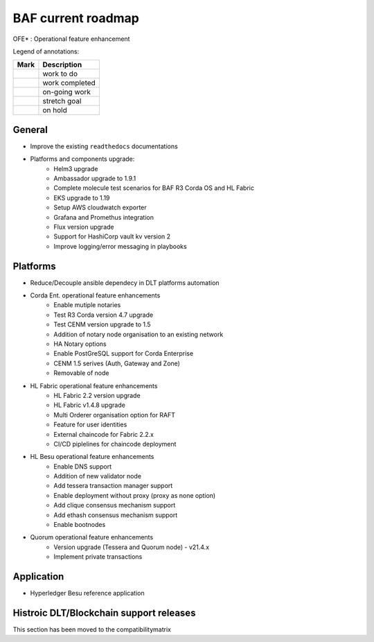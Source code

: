 BAF current roadmap
===================
.. mermaid::

   gantt
    title BAF current roadmap
    dateFormat  YY-MM-DD
    section Platform
    Platforms and components upgrade: active, 21-05-01, 180d
    Corda Ent. OFE*: active, 21-06-01, 120d
    Fabric OFE*: active, 21-05-01, 120d
    Besu OFE*: active, 21-06-01, 60d
    Quorum OFE*: active, 21-06-15, 60d
    Ansible Decoupling: active, 21-06-20, 90d
    section Application
    Besu Ref App: active, 21-06-15, 60d

.. |pin| image:: https://github.githubassets.com/images/icons/emoji/unicode/1f4cc.png?v8
    :width: 15pt
    :height: 15pt
.. |tick| image:: https://github.githubassets.com/images/icons/emoji/unicode/2714.png?v8
    :width: 15pt
    :height: 15pt
.. |run| image:: https://github.githubassets.com/images/icons/emoji/unicode/1f3c3-2642.png?v8
    :width: 15pt
    :height: 15pt
.. |muscle| image:: https://github.githubassets.com/images/icons/emoji/unicode/1f4aa.png?v8
    :width: 15pt
    :height: 15pt
.. |hand| image:: https://github.githubassets.com/images/icons/emoji/unicode/270b.png?v8
    :width: 15pt
    :height: 15pt

OFE* : Operational feature enhancement

Legend of annotations:

+------------------------+------------------+
| Mark                   | Description      |
+========================+==================+
| |pin|                  | work to do       |
+------------------------+------------------+
| |tick|                 | work completed   |
+------------------------+------------------+
| |run|                  | on-going work    |
+------------------------+------------------+
| |muscle|               | stretch goal     |
+------------------------+------------------+
| |hand|                 | on hold          |
+------------------------+------------------+

General
-------
-  |run| Improve the existing ``readthedocs`` documentations
-  |run| Platforms and components upgrade:
    - |tick| Helm3 upgrade
    - |tick| Ambassador upgrade to 1.9.1
    - |tick| Complete molecule test scenarios for BAF R3 Corda OS and HL Fabric
    - |run| EKS upgrade to 1.19
    - |pin| Setup AWS cloudwatch exporter
    - |pin| Grafana and Promethus integration 
    - |pin| Flux version upgrade
    - |pin| Support for HashiCorp vault kv version 2
    - |pin| Improve logging/error messaging in playbooks

Platforms
---------
- |run| Reduce/Decouple ansible dependecy in DLT platforms automation
- |run| Corda Ent. operational feature enhancements
    - |tick| Enable mutiple notaries
    - |tick| Test R3 Corda version 4.7 upgrade
    - |tick| Test CENM version upgrade to 1.5
    - |run| Addition of notary node organisation to an existing network
    - |pin| HA Notary options
    - |pin| Enable PostGreSQL support for Corda Enterprise
    - |pin| CENM 1.5 serives (Auth, Gateway and Zone)
    - |hand| Removable of node
- |run| HL Fabric operational feature enhancements
    - |tick| HL Fabric 2.2 version upgrade
    - |tick| HL Fabric v1.4.8 upgrade
    - |tick| Multi Orderer organisation option for RAFT
    - |run| Feature for user identities
    - |run| External chaincode for Fabric 2.2.x
    - |pin| CI/CD piplelines for chaincode deployment
- |run| HL Besu operational feature enhancements
    - |tick| Enable DNS support
    - |tick| Addition of new validator node
    - |tick| Add tessera transaction manager support
    - |pin| Enable deployment without proxy (proxy as none option)
    - |pin| Add clique consensus mechanism support 
    - |pin| Add ethash consensus mechanism support
    - |hand| Enable bootnodes
- |run| Quorum operational feature enhancements
    - |tick| Version upgrade (Tessera and Quorum node) - v21.4.x 
    - |pin| Implement private transactions

Application
-----------
-  |run| Hyperledger Besu reference application


Histroic DLT/Blockchain support releases
-----------------------------------------
This section has been moved to the compatibilitymatrix
